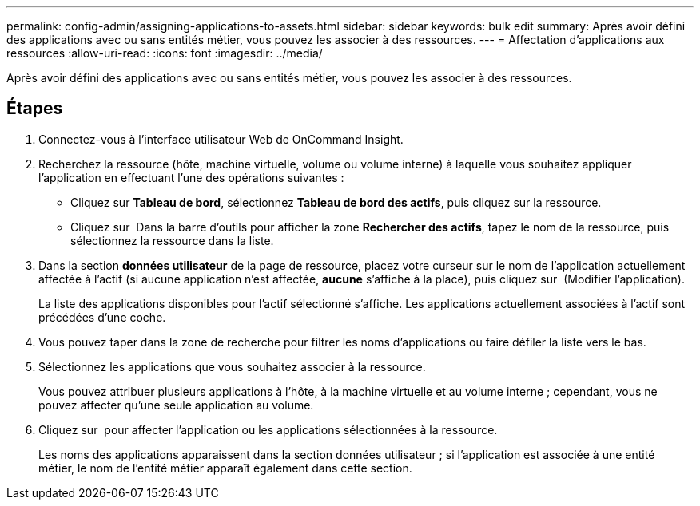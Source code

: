 ---
permalink: config-admin/assigning-applications-to-assets.html 
sidebar: sidebar 
keywords: bulk edit 
summary: Après avoir défini des applications avec ou sans entités métier, vous pouvez les associer à des ressources. 
---
= Affectation d'applications aux ressources
:allow-uri-read: 
:icons: font
:imagesdir: ../media/


[role="lead"]
Après avoir défini des applications avec ou sans entités métier, vous pouvez les associer à des ressources.



== Étapes

. Connectez-vous à l'interface utilisateur Web de OnCommand Insight.
. Recherchez la ressource (hôte, machine virtuelle, volume ou volume interne) à laquelle vous souhaitez appliquer l'application en effectuant l'une des opérations suivantes :
+
** Cliquez sur *Tableau de bord*, sélectionnez *Tableau de bord des actifs*, puis cliquez sur la ressource.
** Cliquez sur image:../media/icon-sanscreen-magnifying-glass-gif.gif[""] Dans la barre d'outils pour afficher la zone *Rechercher des actifs*, tapez le nom de la ressource, puis sélectionnez la ressource dans la liste.


. Dans la section *données utilisateur* de la page de ressource, placez votre curseur sur le nom de l'application actuellement affectée à l'actif (si aucune application n'est affectée, *aucune* s'affiche à la place), puis cliquez sur image:../media/pencil-icon-landing-page-be.gif[""] (Modifier l'application).
+
La liste des applications disponibles pour l'actif sélectionné s'affiche. Les applications actuellement associées à l'actif sont précédées d'une coche.

. Vous pouvez taper dans la zone de recherche pour filtrer les noms d'applications ou faire défiler la liste vers le bas.
. Sélectionnez les applications que vous souhaitez associer à la ressource.
+
Vous pouvez attribuer plusieurs applications à l'hôte, à la machine virtuelle et au volume interne ; cependant, vous ne pouvez affecter qu'une seule application au volume.

. Cliquez sur image:../media/check-box-ok.gif[""] pour affecter l'application ou les applications sélectionnées à la ressource.
+
Les noms des applications apparaissent dans la section données utilisateur ; si l'application est associée à une entité métier, le nom de l'entité métier apparaît également dans cette section.


